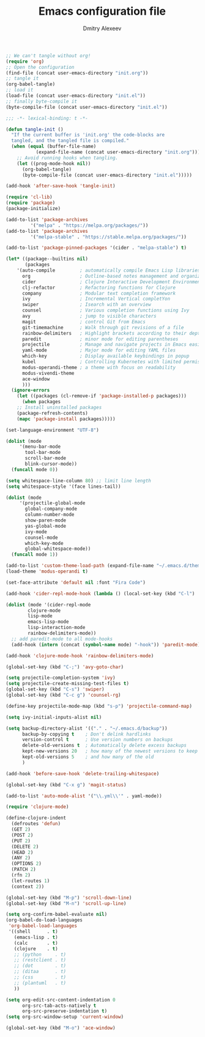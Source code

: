 #+TITLE: Emacs configuration file
#+AUTHOR: Dmitry Alexeev
#+BABEL: :cache yes
#+LATEX_HEADER: \usepackage{parskip}
#+LATEX_HEADER: \usepackage{inconsolata}
#+LATEX_HEADER: \usepackage[utf8]{inputenc}
#+PROPERTY: header-args :tangle yes

#+BEGIN_SRC emacs-lisp :tangle no
;; We can't tangle without org!
(require 'org)
;; Open the configuration
(find-file (concat user-emacs-directory "init.org"))
;; tangle it
(org-babel-tangle)
;; load it
(load-file (concat user-emacs-directory "init.el"))
;; finally byte-compile it
(byte-compile-file (concat user-emacs-directory "init.el"))
#+END_SRC

#+BEGIN_SRC emacs-lisp
;;; -*- lexical-binding: t -*-
#+END_SRC

#+BEGIN_SRC emacs-lisp
(defun tangle-init ()
  "If the current buffer is 'init.org' the code-blocks are
  tangled, and the tangled file is compiled."
  (when (equal (buffer-file-name)
	       (expand-file-name (concat user-emacs-directory "init.org")))
    ;; Avoid running hooks when tangling.
    (let ((prog-mode-hook nil))
      (org-babel-tangle)
      (byte-compile-file (concat user-emacs-directory "init.el")))))

(add-hook 'after-save-hook 'tangle-init)
#+END_SRC

#+BEGIN_SRC emacs-lisp
(require 'cl-lib)
(require 'package)
(package-initialize)
#+END_SRC

#+BEGIN_SRC emacs-lisp
(add-to-list 'package-archives
	     '("melpa" . "https://melpa.org/packages/"))
(add-to-list 'package-archives
	     '("melpa-stable" . "https://stable.melpa.org/packages/"))

(add-to-list 'package-pinned-packages '(cider . "melpa-stable") t)
#+END_SRC

#+BEGIN_SRC emacs-lisp
(let* ((package--builtins nil)
       (packages
	'(auto-compile         ; automatically compile Emacs Lisp libraries
	  org                  ; Outline-based notes management and organizer
	  cider                ; Clojure Interactive Development Environment
	  clj-refactor         ; Refactoring functions for Clojure
	  company              ; Modular text completion framework
	  ivy                  ; Incremental Vertical completYon
	  swiper               ; Isearch with an overview
	  counsel              ; Various completion functions using Ivy
	  avy                  ; jump to visible characters
	  magit                ; control Git from Emacs
	  git-timemachine      ; Walk through git revisions of a file
	  rainbow-delimiters   ; Highlight brackets according to their depth
	  paredit              ; minor mode for editing parentheses
	  projectile           ; Manage and navigate projects in Emacs easily
	  yaml-mode            ; Major mode for editing YAML files
	  which-key            ; Display available keybindings in popup
	  kubel                ; Controlling Kubernetes with limited permissions
	  modus-operandi-theme ; a theme with focus on readability
	  modus-vivendi-theme
	  ace-window
	  )))
  (ignore-errors
    (let ((packages (cl-remove-if 'package-installed-p packages)))
      (when packages
	;; Install uninstalled packages
	(package-refresh-contents)
	(mapc 'package-install packages)))))
#+END_SRC

#+BEGIN_SRC emacs-lisp
(set-language-environment "UTF-8")
#+END_SRC

#+BEGIN_SRC emacs-lisp
(dolist (mode
	 '(menu-bar-mode
	   tool-bar-mode
	   scroll-bar-mode
	   blink-cursor-mode))
  (funcall mode 0))
#+END_SRC

#+BEGIN_SRC emacs-lisp
(setq whitespace-line-column 80) ;; limit line length
(setq whitespace-style '(face lines-tail))
#+END_SRC

#+BEGIN_SRC emacs-lisp
(dolist (mode
	 '(projectile-global-mode
	   global-company-mode
	   column-number-mode
	   show-paren-mode
	   yas-global-mode
	   ivy-mode
	   counsel-mode
	   which-key-mode
	   global-whitespace-mode))
  (funcall mode 1))
#+END_SRC

#+BEGIN_SRC emacs-lisp
(add-to-list 'custom-theme-load-path (expand-file-name "~/.emacs.d/themes/"))
(load-theme 'modus-operandi t)
#+END_SRC

#+BEGIN_SRC emacs-lisp
(set-face-attribute 'default nil :font "Fira Code")
#+END_SRC

#+BEGIN_SRC emacs-lisp
(add-hook 'cider-repl-mode-hook (lambda () (local-set-key (kbd "C-l") 'cider-repl-clear-buffer)))
#+END_SRC

#+BEGIN_SRC emacs-lisp
(dolist (mode '(cider-repl-mode
		clojure-mode
		lisp-mode
		emacs-lisp-mode
		lisp-interaction-mode
		rainbow-delimiters-mode))
  ;; add paredit-mode to all mode-hooks
  (add-hook (intern (concat (symbol-name mode) "-hook")) 'paredit-mode))
#+END_SRC

#+BEGIN_SRC emacs-lisp
(add-hook 'clojure-mode-hook 'rainbow-delimiters-mode)
#+END_SRC

#+BEGIN_SRC emacs-lisp
(global-set-key (kbd "C-;") 'avy-goto-char)
#+END_SRC

#+BEGIN_SRC emacs-lisp
(setq projectile-completion-system 'ivy)
(setq projectile-create-missing-test-files t)
(global-set-key (kbd "C-s") 'swiper)
(global-set-key (kbd "C-c g") 'counsel-rg)
#+END_SRC

#+BEGIN_SRC emacs-lisp
(define-key projectile-mode-map (kbd "s-p") 'projectile-command-map)
#+END_SRC

#+BEGIN_SRC emacs-lisp
(setq ivy-initial-inputs-alist nil)
#+END_SRC

#+BEGIN_SRC emacs-lisp
(setq backup-directory-alist '(("." . "~/.emacs.d/backup"))
      backup-by-copying t    ; Don't delink hardlinks
      version-control t      ; Use version numbers on backups
      delete-old-versions t  ; Automatically delete excess backups
      kept-new-versions 20   ; how many of the newest versions to keep
      kept-old-versions 5    ; and how many of the old
      )
#+END_SRC

#+BEGIN_SRC emacs-lisp
(add-hook 'before-save-hook 'delete-trailing-whitespace)
#+END_SRC

#+BEGIN_SRC emacs-lisp
(global-set-key (kbd "C-x g") 'magit-status)
#+END_SRC

#+BEGIN_SRC emacs-lisp
(add-to-list 'auto-mode-alist '("\\.yml\\'" . yaml-mode))
#+END_SRC

#+BEGIN_SRC emacs-lisp
(require 'clojure-mode)

(define-clojure-indent
  (defroutes 'defun)
  (GET 2)
  (POST 2)
  (PUT 2)
  (DELETE 2)
  (HEAD 2)
  (ANY 2)
  (OPTIONS 2)
  (PATCH 2)
  (rfn 2)
  (let-routes 1)
  (context 2))
#+END_SRC

#+BEGIN_SRC emacs-lisp
(global-set-key (kbd "M-p") 'scroll-down-line)
(global-set-key (kbd "M-n") 'scroll-up-line)
#+END_SRC

#+BEGIN_SRC emacs-lisp
(setq org-confirm-babel-evaluate nil)
(org-babel-do-load-languages
 'org-babel-load-languages
 '((shell      . t)
   (emacs-lisp . t)
   (calc       . t)
   (clojure    . t)
   ;; (python     . t)
   ;; (restclient . t)
   ;; (dot        . t)
   ;; (ditaa      . t)
   ;; (css        . t)
   ;; (plantuml   . t)
   ))
#+END_SRC

#+BEGIN_SRC emacs-lisp
(setq org-edit-src-content-indentation 0
      org-src-tab-acts-natively t
      org-src-preserve-indentation t)
(setq org-src-window-setup 'current-window)
#+END_SRC

#+BEGIN_SRC emacs-lisp
(global-set-key (kbd "M-o") 'ace-window)
#+END_SRC

